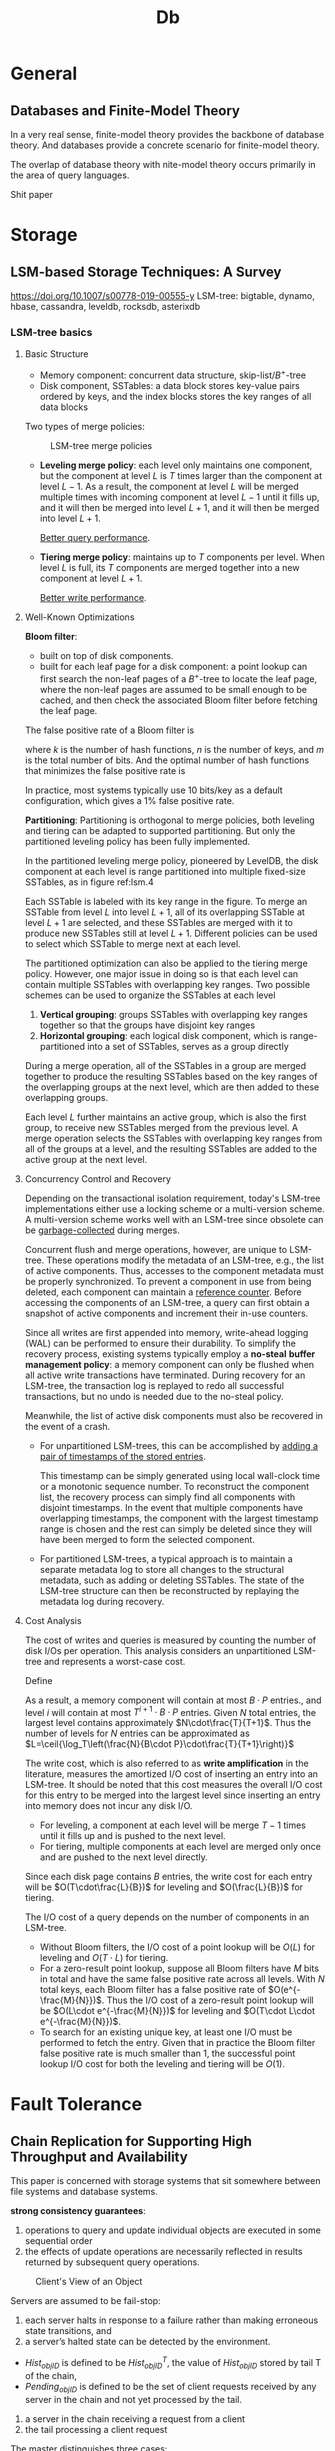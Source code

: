 #+title: Db
#+EXPORT_FILE_NAME: ../latex/db_paper/db_paper.tex
#+LATEX_HEADER: \input{/Users/wu/notes/preamble.tex}
#+LATEX_HEADER: \graphicspath{{../../books/}}
#+LATEX_HEADER: \makeindex
* General
** Databases and Finite-Model Theory
        In a very real sense, finite-model theory provides the backbone of database theory. And databases
        provide a concrete scenario for finite-model theory.

        The overlap of database theory with nite-model theory occurs primarily in the area of query languages.

        Shit paper
* Storage
** LSM-based Storage Techniques: A Survey
        https://doi.org/10.1007/s00778-019-00555-y
        LSM-tree: bigtable, dynamo, hbase, cassandra, leveldb, rocksdb, asterixdb
*** LSM-tree basics
**** Basic Structure
        * Memory component: concurrent data structure, skip-list/\(B^+\)-tree
        * Disk component, SSTables: a data block stores key-value pairs ordered by keys, and the index blocks
          stores the key ranges of all data blocks

        Two types of merge policies:
        #+ATTR_LATEX: :width .8\textwidth :float nil
        #+NAME:
        #+CAPTION: LSM-tree merge policies
        [[../images/db/4.png]]
        * *Leveling merge policy*: each level only maintains one component, but the component at level \(L\) is
          \(T\) times larger than the component at level \(L-1\). As a result, the component at level \(L\)
          will be merged multiple times with incoming component at level \(L-1\) until it fills up, and it
          will then be merged into level \(L+1\), and it will then be merged into level \(L+1\).

          _Better query performance_.
        * *Tiering merge policy*: maintains up to \(T\) components per level. When level \(L\) is full, its
          \(T\) components are merged together into a new component at level \(L+1\).

          _Better write performance_.
**** Well-Known Optimizations
        *Bloom filter*:
        * built on top of disk components.
        * built for each leaf page for a disk component: a point lookup can first search the non-leaf pages of
          a \(B^+\)-tree to locate the leaf page, where the non-leaf pages are assumed to be small enough to
          be cached, and then check the associated Bloom filter before fetching the leaf page.
        The false positive rate of a Bloom filter is
        \begin{equation*}
        \left(1-e^{-kn}/m\right)^k
        \end{equation*}
        where \(k\) is the number of hash functions, \(n\) is the number of keys, and \(m\) is the total
        number of bits. And the optimal number of hash functions that minimizes the false positive rate is
        \begin{equation*}
        k=\frac{m}{n}\ln 2
        \end{equation*}
        In practice, most systems typically use 10 bits/key as a default configuration, which gives a 1% false
        positive rate.

        *Partitioning*: Partitioning is orthogonal to merge policies, both leveling and tiering can be adapted
        to supported partitioning. But only the partitioned leveling policy has been fully implemented.

        In the partitioned leveling merge policy, pioneered by LevelDB, the disk component at each level is
        range partitioned into multiple fixed-size SSTables, as in figure ref:lsm.4
        #+ATTR_LATEX: :width .8\textwidth :float nil
        #+NAME: lsm.4
        #+CAPTION: Partitioned leveling merge policy
        [[../images/db/5.png]]
        Each SSTable is labeled with its key range in the figure. To merge an SSTable from level \(L\) into
        level \(L+1\), all of its overlapping SSTable at level \(L+1\) are selected, and these SSTables are
        merged with it to produce new SSTables still at level \(L+1\). Different policies can be used to
        select which SSTable to merge next at each level.

        The partitioned optimization can also be applied to the tiering merge policy. However, one major issue
        in doing so is that each level can contain multiple SSTables with overlapping key ranges. Two possible
        schemes can be used to organize the SSTables at each level
        1. *Vertical grouping*: groups SSTables with overlapping key ranges together so that the groups have
           disjoint key ranges
        2. *Horizontal grouping*: each logical disk component, which is range-partitioned into a set of
           SSTables, serves as a group directly

        #+ATTR_LATEX: :width .8\textwidth :float nil
        #+NAME:
        #+CAPTION: Partitioned tiering with vertical grouping
        [[../images/db/6.png]]
        During a merge operation, all of the SSTables in a group are merged together to produce the resulting
        SSTables based on the key ranges of the overlapping groups at the next level, which are then added to
        these overlapping groups.

        #+ATTR_LATEX: :width .8\textwidth :float nil
        #+NAME:
        #+CAPTION: Partitioned tiering with horizontal grouping
        [[../images/db/7.png]]
        Each level \(L\) further maintains an active group, which is also the first group, to receive new
        SSTables merged from the previous level. A merge operation selects the SSTables with overlapping key
        ranges from all of the groups at a level, and the resulting SSTables are added to the active group at
        the next level.
**** Concurrency Control and Recovery
        Depending on the transactional isolation requirement, today's LSM-tree implementations either use a
        locking scheme or a multi-version scheme. A multi-version scheme works well with an LSM-tree since
        obsolete can be _garbage-collected_ during merges.

        Concurrent flush and merge operations, however, are unique to LSM-tree. These operations modify the
        metadata of an LSM-tree, e.g., the list of active components. Thus, accesses to the component metadata
        must be properly synchronized. To prevent a component in use from being deleted, each component can maintain a _reference counter_.
        Before accessing the components of an LSM-tree, a query can first obtain a snapshot of active
        components and increment their in-use counters.

        Since all writes are first appended into memory, write-ahead logging (WAL) can be performed to ensure
        their durability. To simplify the recovery process, existing systems typically employ a *no-steal*
        *buffer management policy*: a memory component can only be flushed when all active write transactions
        have terminated. During recovery for an LSM-tree, the transaction log is replayed to redo all
        successful transactions, but no undo is needed due to the no-steal policy.

        Meanwhile, the list of active disk components must also be recovered in the event of a crash.
        * For unpartitioned LSM-trees, this can be accomplished by _adding a pair of timestamps of the stored
          entries_.

          This timestamp can be simply generated using local wall-clock time or a monotonic sequence number.
          To reconstruct the component list, the recovery process can simply find all components with disjoint
          timestamps. In the event that multiple components have overlapping timestamps, the component with
          the largest timestamp range is chosen and the rest can simply be deleted since they will have been
          merged to form the selected component.
        * For partitioned LSM-trees, a typical approach is to maintain a separate metadata log to store all
          changes to the structural metadata, such as adding or deleting SSTables. The state of the LSM-tree
          structure can then be reconstructed by replaying the metadata log during recovery.
**** Cost Analysis
        The cost of writes and queries is measured by counting the number of disk I/Os per operation. This
        analysis considers an unpartitioned LSM-tree and represents a worst-case cost.

        Define
        \begin{align*}
        T&=\text{size ratio of a given LSM-tree}\\
        L&=\text{levels of the LSM-tree}\\
        B&=\text{number of entries that each data page can store, page size}\\
        P&=\text{number of pages of a memory component}
        \end{align*}

        As a result, a memory component will contain at most \(B\cdot P\) entries., and level \(i\) will
        contain at most \(T^{i+1}\cdot B\cdot P\) entries. Given \(N\) total entries, the largest level
        contains approximately \(N\cdot\frac{T}{T+1}\). Thus the number of levels for \(N\) entries can be
        approximated as \(L=\ceil{\log_T\left(\frac{N}{B\cdot P}\cdot\frac{T}{T+1}\right)}\)

        The write cost, which is also referred to as *write amplification* in the literature, measures the
        amortized I/O cost of inserting an entry into an LSM-tree. It should be noted that this cost measures
        the overall I/O cost for this entry to be merged into the largest level since inserting an entry into
        memory does not incur any disk I/O.
        * For leveling, a component at each level will be merge \(T-1\) times until it fills up and is pushed
          to the next level.
        * For tiering, multiple components at each level are merged only once and are pushed to the next level
          directly.

        Since each disk page contains \(B\) entries, the write cost for each entry will be
        \(O(T\cdot\frac{L}{B})\) for leveling and \(O(\frac{L}{B})\) for tiering.

        The I/O cost of a query depends on the number of components in an LSM-tree.
        * Without Bloom filters, the I/O cost of a point lookup will be \(O(L)\) for leveling and
          \(O(T\cdot L)\) for tiering.
        * For a zero-result point lookup, suppose all Bloom filters have \(M\) bits in total and have the same
          false positive rate across all levels. With \(N\) total keys, each Bloom filter has a false positive
          rate of \(O(e^{-\frac{M}{N}})\). Thus the I/O cost of a zero-result point lookup will be
          \(O(L\cdot e^{-\frac{M}{N}})\) for leveling and \(O(T\cdot L\cdot e^{-\frac{M}{N}})\).
        * To search for an existing unique key, at least one I/O must be performed to fetch the entry. Given
          that in practice the Bloom filter false positive rate is much smaller than 1, the successful point
          lookup I/O cost for both the leveling and tiering will be \(O(1)\).
* Fault Tolerance
** Chain Replication for Supporting High Throughput and Availability
    This paper is concerned with storage systems that sit somewhere between file systems and database systems.

    *strong consistency guarantees*:
    1. operations to query and update individual objects are executed in some sequential order
    2. the effects of update operations are necessarily reflected in results returned by subsequent query
       operations.


    #+ATTR_LATEX: :width .8\textwidth :float nil
    #+NAME:
    #+CAPTION: Client's View of an Object
    [[../images/db/1.png]]

    Servers are assumed to be fail-stop:
    1. each server halts in response to a failure rather than making erroneous state transitions, and
    2. a server’s halted state can be detected by the environment.


    * \(Hist_{objID}\) is defined to be \(Hist_{objID}^T\), the value of \(Hist_{objID}\) stored by tail T of
      the chain,
    * \(Pending_{objID}\) is defined to be the set of client requests received by any server in the chain and not yet processed by the tail.


    1. a server in the chain receiving a request from a client
    2. the tail processing a client request


    The master distinguishes three cases:
    * failure of the head
    * failure of the tail
    * failure of some other server in the chain.


    Let the server at the head of the chain be labeled \(H\), the next server be labeled \(H+1\), etc.,
    through the tail, which is given label \(T\) . Define
    \begin{equation*}
    Hist_{objID}^i\preceq Hist^j_{objID}
    \end{equation*}
    to hold if sequence of requests \(Hist^i_{objID}\) at the server with label \(i\) is a prefix of
    sequence \(Hist_{objID}^j\) at the server with label \(j\).

    *Update Propagation Invariant*: For servers labeled \(i\) and \(j\) s.t. \(i\le j\) holds then
    \begin{equation*}
    Hist^j_{objID}\preceq Hist^i_{objID}
    \end{equation*}
    *Inprocess Requests Invariant*: If \(i\le j\) then
    \begin{equation*}
    Hist_{objID}^i=Hist^j_{objID}\oplus Sent_i
    \end{equation*}
